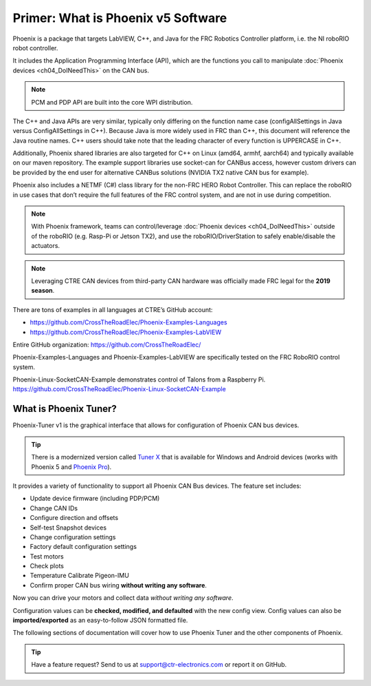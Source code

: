 Primer: What is Phoenix v5 Software
===================================
Phoenix is a package that targets LabVIEW, C++, and Java for the FRC Robotics Controller platform, i.e. the  NI roboRIO robot controller. 

It includes the Application Programming Interface (API), which are the functions you call to manipulate :doc:`Phoenix devices <ch04_DoINeedThis>` on the CAN bus.

.. note:: PCM and PDP API are built into the core WPI distribution.

The C++ and Java APIs are very similar, typically only differing on the function name case (configAllSettings in Java versus ConfigAllSettings in C++).
Because Java is more widely used in FRC than C++, this document will reference the Java routine names.
C++ users should take note that the leading character of every function is UPPERCASE in C++.

Additionally, Phoenix shared libraries are also targeted for C++ on Linux (amd64, armhf, aarch64) and typically available on our maven repository.  The example support libraries use socket-can for CANBus access, however custom drivers can be provided by the end user for alternative CANBus solutions (NVIDIA TX2 native CAN bus for example).

Phoenix also includes a NETMF (C#) class library for the non-FRC HERO Robot Controller.
This can replace the roboRIO in use cases that don’t require the full features of the FRC control system, and are not in use during competition.

.. note:: With Phoenix framework, teams can control/leverage :doc:`Phoenix devices <ch04_DoINeedThis>` outside of the roboRIO (e.g. Rasp-Pi or Jetson TX2), and use the roboRIO/DriverStation to safely enable/disable the actuators.

.. note:: Leveraging CTRE CAN devices from third-party CAN hardware was officially made FRC legal for the **2019 season**.

There are tons of examples in all languages at CTRE’s GitHub account:

- https://github.com/CrossTheRoadElec/Phoenix-Examples-Languages
- https://github.com/CrossTheRoadElec/Phoenix-Examples-LabVIEW

Entire GitHub organization: https://github.com/CrossTheRoadElec/

Phoenix-Examples-Languages and Phoenix-Examples-LabVIEW are specifically tested on the FRC RoboRIO control system.

Phoenix-Linux-SocketCAN-Example demonstrates control of Talons from a Raspberry Pi.
https://github.com/CrossTheRoadElec/Phoenix-Linux-SocketCAN-Example


What is Phoenix Tuner?
~~~~~~~~~~~~~~~~~~~~~~~~~~~~~~~~~~~~~~~~~~~~~~~~~~~~~~~~~~~~~~~~~~~~~~~~~~~~~~~~~~~~~~~~~~~~~~~~~~~~~~~~~~~~~~~~~~~~
Phoenix-Tuner v1 is the graphical interface that allows for configuration of Phoenix CAN bus devices.

.. image:: img/tuner.png

.. tip:: There is a modernized version called `Tuner X <https://pro.docs.ctr-electronics.com/en/stable/docs/tuner/index.html>`__ that is available for Windows and Android devices (works with Phoenix 5 and `Phoenix Pro <https://pro.docs.ctr-electronics.com/en/stable/>`__).

It provides a variety of functionality to support all Phoenix CAN Bus devices.  The feature set includes:

- Update device firmware (including PDP/PCM) 
- Change CAN IDs 
- Configure direction and offsets
- Self-test Snapshot devices 
- Change configuration settings 
- Factory default configuration settings
- Test motors
- Check plots
- Temperature Calibrate Pigeon-IMU
- Confirm proper CAN bus wiring **without writing any software**.

Now you can drive your motors and collect data *without writing any software*.

.. image:: img/sensor-11.png

Configuration values can be **checked, modified, and defaulted** with the new config view.
Config values can also be **imported/exported** as an easy-to-follow JSON formatted file.

.. image:: img/sensor-20.png

The following sections of documentation will cover how to use Phoenix Tuner and the other components of Phoenix.

.. tip:: Have a feature request?  Send to us at support@ctr-electronics.com or report it on GitHub.
